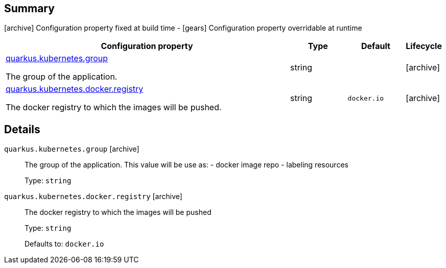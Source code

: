 == Summary

icon:archive[title=Fixed at build time] Configuration property fixed at build time - icon:gears[title=Overridable at runtime]️ Configuration property overridable at runtime 

[cols="50,.^10,.^10,^.^5"]
|===
|Configuration property|Type|Default|Lifecycle

|<<quarkus.kubernetes.group, quarkus.kubernetes.group>>

The group of the application.|string 
|
| icon:archive[title=Fixed at build time]

|<<quarkus.kubernetes.docker.registry, quarkus.kubernetes.docker.registry>>

The docker registry to which the images will be pushed.|string 
|`docker.io`
| icon:archive[title=Fixed at build time]
|===


== Details

[[quarkus.kubernetes.group]]
`quarkus.kubernetes.group` icon:archive[title=Fixed at build time]::
+
--
The group of the application. This value will be use as: - docker image repo - labeling resources

Type: `string` 
--

[[quarkus.kubernetes.docker.registry]]
`quarkus.kubernetes.docker.registry` icon:archive[title=Fixed at build time]::
+
--
The docker registry to which the images will be pushed

Type: `string` 

Defaults to: `docker.io`
--
